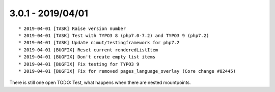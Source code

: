 

3.0.1 - 2019/04/01
------------------

::

   * 2019-04-01 [TASK] Raise version number
   * 2019-04-01 [TASK] Test with TYPO3 8 (php7.0-7.2) and TYPO3 9 (php7.2)
   * 2019-04-01 [TASK] Update nimut/testingframework for php7.2
   * 2019-04-01 [BUGFIX] Reset current renderedListItem
   * 2019-04-01 [BUGFIX] Don't create empty list items
   * 2019-04-01 [BUGFIX] Fix testing for TYPO3 9
   * 2019-04-01 [BUGFIX] Fix for removed pages_language_overlay (Core change #82445)

There is still one open TODO: Test, what happens when there are nested mountpoints.

